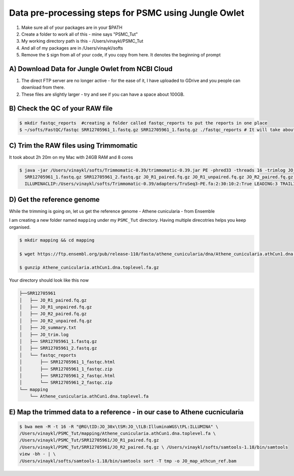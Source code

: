 Data pre-processing steps for PSMC using Jungle Owlet
=====================================================

.. note::
1) Make sure all of your packages are in your $PATH
2) Create a folder to work all of this - mine says "PSMC_Tut"
3) My working directory path is this - /Users/vinaykl/PSMC_Tut
4) And all of my packages are in /Users/vinaykl/softs
5) Remove the ``$`` sign from all of your code, if you copy from here. It denotes the beginning of prompt

A) Download Data for Jungle Owlet from NCBI Cloud 
----------------------------------------------

.. note::

1) The direct FTP server are no longer active - for the ease of it, I have uploaded to GDrive and you people can download from there. \ 
2) These files are slightly larger - try and see if you can have a space about 100GB. \

B) Check the QC of your RAW file
-----------------------------

.. code-block:: console
  
  $ mkdir fastqc_reports  #creating a folder called fastqc_reports to put the reports in one place
  $ ~/softs/FastQC/fastqc SRR12705961_1.fastq.gz SRR12705961_1.fastq.gz ./fastqc_reports # It will take about 15mins to 30mins depending on the system. 


C) Trim the RAW files using Trimmomatic
---------------------------------------
It took about 2h 20m on my Mac with 24GB RAM and 8 cores

.. code-block:: console

 $ java -jar /Users/vinaykl/softs/Trimmomatic-0.39/trimmomatic-0.39.jar PE -phred33 -threads 16 -trimlog JO_trim.log -summary JO_summary.txt 
   SRR12705961_1.fastq.gz SRR12705961_2.fastq.gz JO_R1_paired.fq.gz JO_R1_unpaired.fq.gz JO_R2_paired.fq.gz JO_R2_unpaired.fq.gz 
   ILLUMINACLIP:/Users/vinaykl/softs/Trimmomatic-0.39/adapters/TruSeq3-PE.fa:2:30:10:2:True LEADING:3 TRAILING:3 MINLEN:36

D) Get the reference genome
---------------------------
While the trimming is going on, let us get the reference genome - Athene cunicularia - from Ensemble

I am creating a new folder named ``mapping`` under my ``PSMC_Tut`` directory. Having multiple direcotries helps you keep organised. 

.. code-block:: console

 $ mkdir mapping && cd mapping

 $ wget https://ftp.ensembl.org/pub/release-110/fasta/athene_cunicularia/dna/Athene_cunicularia.athCun1.dna.toplevel.fa.gz
 
 $ gunzip Athene_cunicularia.athCun1.dna.toplevel.fa.gz

Your directory should look like this now

.. code-block:: concole

.. code-block:: console

 ├──SRR12705961
 │   ├── JO_R1_paired.fq.gz
 │   ├── JO_R1_unpaired.fq.gz
 │   ├── JO_R2_paired.fq.gz
 │   ├── JO_R2_unpaired.fq.gz
 │   ├── JO_summary.txt
 │   ├── JO_trim.log
 │   ├── SRR12705961_1.fastq.gz
 │   ├── SRR12705961_2.fastq.gz
 │   └── fastqc_reports
 │       ├── SRR12705961_1_fastqc.html
 │       ├── SRR12705961_1_fastqc.zip
 │       ├── SRR12705961_2_fastqc.html
 │       └── SRR12705961_2_fastqc.zip
 └── mapping
     └── Athene_cunicularia.athCun1.dna.toplevel.fa


E) Map the trimmed data to a reference - in our case to Athene cucnicularia
---------------------------------------------------------------------------

.. code-block:: bash

 $ bwa mem -M -t 16 -R "@RG\tID:JO_30x\tSM:JO_\tLB:IlluminaWGS\tPL:ILLUMINA" \ 
 /Users/vinaykl/PSMC_Tut/mapping/Athene_cunicularia.athCun1.dna.toplevel.fa \ 
 /Users/vinaykl/PSMC_Tut/SRR12705961/JO_R1_paired.fq.gz 
 /Users/vinaykl/PSMC_Tut/SRR12705961/JO_R2_paired.fq.gz \ /Users/vinaykl/softs/samtools-1.18/bin/samtools 
 view -bh - | \
 /Users/vinaykl/softs/samtools-1.18/bin/samtools sort -T tmp -o JO_map_athcun_ref.bam
